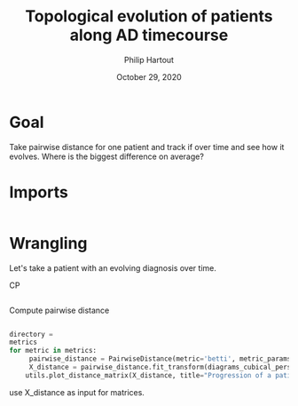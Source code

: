 #+BIND: org-export-use-babel nil
#+TITLE: Topological evolution of patients along AD timecourse
#+AUTHOR: Philip Hartout
#+EMAIL: <philip.hartout@protonmail.com>
#+DATE: October 29, 2020
#+LATEX_CLASS: article
#+LATEX_CLASS_OPTIONS:[a4paper,12pt,twoside]
#+LaTeX_HEADER:\usepackage[usenames,dvipsnames,figures]{xcolor}
#+LaTeX_HEADER:\usepackage[autostyle]{csquotes}
#+LaTeX_HEADER:\usepackage[final]{pdfpages}
#+LaTeX_HEADER:\usepackage[top=3cm, bottom=3cm, left=3cm, right=3cm]{geometry}
#+LATEX_HEADER_EXTRA:\hypersetup{colorlinks=false, linkcolor=black, citecolor=black, filecolor=black, urlcolor=black}
#+LATEX_HEADER_EXTRA:\newtheorem{definition}{Definition}[section]
#+LATEX_HEADER_EXTRA:\pagestyle{fancy}
#+LATEX_HEADER_EXTRA:\setlength{\headheight}{25pt}
#+LATEX_HEADER_EXTRA:\lhead{\textbf{Philip Hartout}}
#+LATEX_HEADER_EXTRA:\rhead{\textbf{}}
#+LATEX_HEADER_EXTRA:\rfoot{}
#+MACRO: NEWLINE @@latex:\\@@ @@html:<br>@@
#+PROPERTY: header-args :exports both :session python_emacs_session :cache :results value
#+OPTIONS: ^:nil
#+TODO: TODO IN-PROGRESS WAITING | DONE CANCELED
#+STARTUP: latexpreview
#+LATEX_COMPILER: pdflatexorg-mode restarted


* Goal
Take pairwise distance for one patient and track if over time and see
how it evolves. Where is the biggest difference on average?


* Imports
#+BEGIN_SRC python

#+END_SRC

* Wrangling


Let's take a patient with an evolving diagnosis over time.

CP
#+BEGIN_SRC python

#+END_SRC

Compute pairwise distance
#+BEGIN_SRC python
#+END_SRC


#+BEGIN_SRC python
directory =
metrics
for metric in metrics:
     pairwise_distance = PairwiseDistance(metric='betti', metric_params=None, order=None, n_jobs=-1)
     X_distance = pairwise_distance.fit_transform(diagrams_cubical_persistence)
    utils.plot_distance_matrix(X_distance, title="Progression of a patient over time", file_prefix="time")
#+END_SRC


use X_distance as input for matrices.
